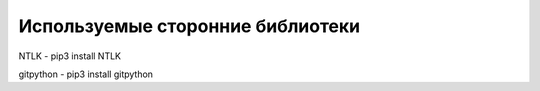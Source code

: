 Используемые сторонние библиотеки 
=================================

NTLK - pip3 install NTLK

gitpython - pip3 install gitpython
